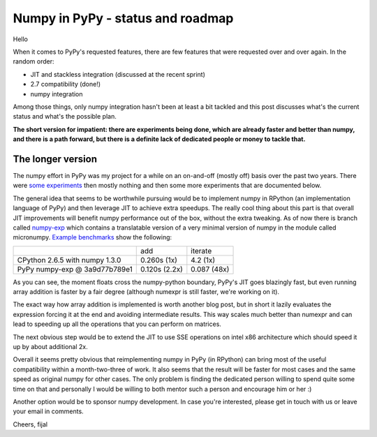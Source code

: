 
Numpy in PyPy - status and roadmap
==================================

Hello

When it comes to PyPy's requested features, there are few features that were
requested over and over again. In the random order:

* JIT and stackless integration (discussed at the recent sprint)

* 2.7 compatibility (done!)

* numpy integration

Among those things, only numpy integration hasn't been at least a bit tackled
and this post discusses what's the current status and what's the possible plan.

**The short version for impatient: there are experiments being done, which are
already faster and better than numpy, and there
is a path forward, but there is a definite lack of dedicated people or money
to tackle that.**

The longer version
------------------

The numpy effort in PyPy was my project for a while on an on-and-off (mostly
off) basis over the past two years. There were `some experiments`_ then
mostly nothing and then some more experiments that are documented below.

The general idea that seems to be worthwhile pursuing would be to implement
numpy in RPython (an implementation language of PyPy) and then leverage
JIT to achieve extra speedups. The really cool thing about this part is that
overall JIT improvements will benefit numpy performance out of the box, without
the extra tweaking. As of now there is branch called `numpy-exp`_ which contains
a translatable version of a very minimal version of numpy in the module
called micronumpy. `Example benchmarks`_ show the following:

+--------------------------------+---------------+-------------+
|                                | add           | iterate     |
+--------------------------------+---------------+-------------+
| CPython 2.6.5 with numpy 1.3.0 | 0.260s (1x)   | 4.2 (1x)    |
+--------------------------------+---------------+-------------+
| PyPy numpy-exp @ 3a9d77b789e1  | 0.120s (2.2x) | 0.087 (48x) |
+--------------------------------+---------------+-------------+

As you can see, the moment floats cross the numpy-python boundary, PyPy's
JIT goes blazingly fast, but even running array addition is faster by
a fair degree (although numexpr is still faster, we're working on it).

The exact way how array addition is implemented is worth another blog post,
but in short it lazily evaluates the expression forcing it at the end
and avoiding intermediate results. This way scales much better than numexpr
and can lead to speeding up all the operations that you can perform on matrices.

The next obvious step would be to extend the JIT to use SSE operations on
intel x86 architecture which should speed it up by about additional 2x.

Overall it seems pretty obvious that reimplementing numpy in PyPy (in RPython)
can bring most of the useful compatibility within a month-two-three of work.
It also seems that the result will be faster for most cases and the same speed
as original numpy for other cases. The only problem is finding the dedicated
person willing to spend quite some time on that and personally I would be
willing to both mentor such a person and encourage him or her :)

Another option would be to sponsor numpy development. In case you're interested,
please get in touch with us or leave your email in comments.

Cheers,
fijal

.. _`some experiments`: http://morepypy.blogspot.com/2009/07/pypy-numeric-experiments.html
.. _`numpy-exp`: https://bitbucket.org/pypy/pypy/src/numpy-exp/
.. _`Example benchmarks`: https://bitbucket.org/pypy/pypy/src/numpy-exp/pypy/module/micronumpy/bench
